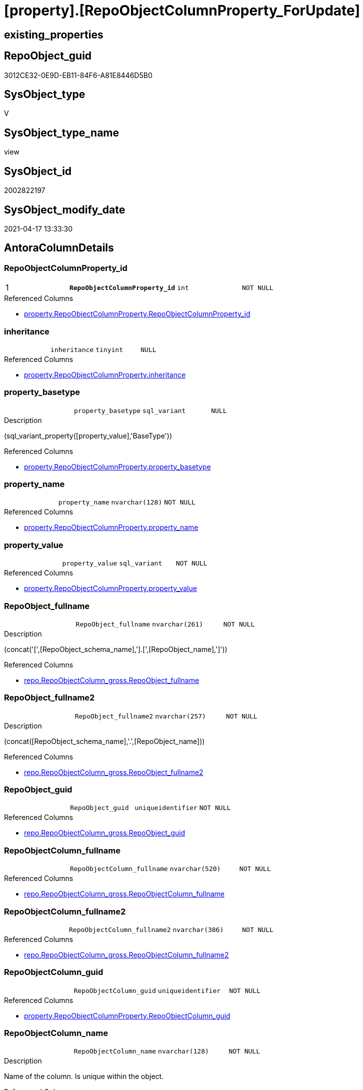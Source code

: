 = [property].[RepoObjectColumnProperty_ForUpdate]

== existing_properties

// tag::existing_properties[]
:ExistsProperty--antorareferencedlist:
:ExistsProperty--pk_index_guid:
:ExistsProperty--pk_indexpatterncolumndatatype:
:ExistsProperty--pk_indexpatterncolumnname:
:ExistsProperty--pk_indexsemanticgroup:
:ExistsProperty--referencedobjectlist:
:ExistsProperty--sql_modules_definition:
:ExistsProperty--FK:
:ExistsProperty--AntoraIndexList:
:ExistsProperty--Columns:
// end::existing_properties[]

== RepoObject_guid

// tag::RepoObject_guid[]
3012CE32-0E9D-EB11-84F6-A81E8446D5B0
// end::RepoObject_guid[]

== SysObject_type

// tag::SysObject_type[]
V 
// end::SysObject_type[]

== SysObject_type_name

// tag::SysObject_type_name[]
view
// end::SysObject_type_name[]

== SysObject_id

// tag::SysObject_id[]
2002822197
// end::SysObject_id[]

== SysObject_modify_date

// tag::SysObject_modify_date[]
2021-04-17 13:33:30
// end::SysObject_modify_date[]

== AntoraColumnDetails

// tag::AntoraColumnDetails[]
[[column-RepoObjectColumnProperty_id]]
=== RepoObjectColumnProperty_id

[cols="d,m,m,m,m,d"]
|===
|1
|*RepoObjectColumnProperty_id*
|int
|NOT NULL
|
|
|===

.Referenced Columns
--
* xref:property.RepoObjectColumnProperty.adoc#column-RepoObjectColumnProperty_id[property.RepoObjectColumnProperty.RepoObjectColumnProperty_id]
--


[[column-inheritance]]
=== inheritance

[cols="d,m,m,m,m,d"]
|===
|
|inheritance
|tinyint
|NULL
|
|
|===

.Referenced Columns
--
* xref:property.RepoObjectColumnProperty.adoc#column-inheritance[property.RepoObjectColumnProperty.inheritance]
--


[[column-property_basetype]]
=== property_basetype

[cols="d,m,m,m,m,d"]
|===
|
|property_basetype
|sql_variant
|NULL
|
|
|===

.Description
--
(sql_variant_property([property_value],'BaseType'))
--

.Referenced Columns
--
* xref:property.RepoObjectColumnProperty.adoc#column-property_basetype[property.RepoObjectColumnProperty.property_basetype]
--


[[column-property_name]]
=== property_name

[cols="d,m,m,m,m,d"]
|===
|
|property_name
|nvarchar(128)
|NOT NULL
|
|
|===

.Referenced Columns
--
* xref:property.RepoObjectColumnProperty.adoc#column-property_name[property.RepoObjectColumnProperty.property_name]
--


[[column-property_value]]
=== property_value

[cols="d,m,m,m,m,d"]
|===
|
|property_value
|sql_variant
|NOT NULL
|
|
|===

.Referenced Columns
--
* xref:property.RepoObjectColumnProperty.adoc#column-property_value[property.RepoObjectColumnProperty.property_value]
--


[[column-RepoObject_fullname]]
=== RepoObject_fullname

[cols="d,m,m,m,m,d"]
|===
|
|RepoObject_fullname
|nvarchar(261)
|NOT NULL
|
|
|===

.Description
--
(concat('[',[RepoObject_schema_name],'].[',[RepoObject_name],']'))
--

.Referenced Columns
--
* xref:repo.RepoObjectColumn_gross.adoc#column-RepoObject_fullname[repo.RepoObjectColumn_gross.RepoObject_fullname]
--


[[column-RepoObject_fullname2]]
=== RepoObject_fullname2

[cols="d,m,m,m,m,d"]
|===
|
|RepoObject_fullname2
|nvarchar(257)
|NOT NULL
|
|
|===

.Description
--
(concat([RepoObject_schema_name],'.',[RepoObject_name]))
--

.Referenced Columns
--
* xref:repo.RepoObjectColumn_gross.adoc#column-RepoObject_fullname2[repo.RepoObjectColumn_gross.RepoObject_fullname2]
--


[[column-RepoObject_guid]]
=== RepoObject_guid

[cols="d,m,m,m,m,d"]
|===
|
|RepoObject_guid
|uniqueidentifier
|NOT NULL
|
|
|===

.Referenced Columns
--
* xref:repo.RepoObjectColumn_gross.adoc#column-RepoObject_guid[repo.RepoObjectColumn_gross.RepoObject_guid]
--


[[column-RepoObjectColumn_fullname]]
=== RepoObjectColumn_fullname

[cols="d,m,m,m,m,d"]
|===
|
|RepoObjectColumn_fullname
|nvarchar(520)
|NOT NULL
|
|
|===

.Referenced Columns
--
* xref:repo.RepoObjectColumn_gross.adoc#column-RepoObjectColumn_fullname[repo.RepoObjectColumn_gross.RepoObjectColumn_fullname]
--


[[column-RepoObjectColumn_fullname2]]
=== RepoObjectColumn_fullname2

[cols="d,m,m,m,m,d"]
|===
|
|RepoObjectColumn_fullname2
|nvarchar(386)
|NOT NULL
|
|
|===

.Referenced Columns
--
* xref:repo.RepoObjectColumn_gross.adoc#column-RepoObjectColumn_fullname2[repo.RepoObjectColumn_gross.RepoObjectColumn_fullname2]
--


[[column-RepoObjectColumn_guid]]
=== RepoObjectColumn_guid

[cols="d,m,m,m,m,d"]
|===
|
|RepoObjectColumn_guid
|uniqueidentifier
|NOT NULL
|
|
|===

.Referenced Columns
--
* xref:property.RepoObjectColumnProperty.adoc#column-RepoObjectColumn_guid[property.RepoObjectColumnProperty.RepoObjectColumn_guid]
--


[[column-RepoObjectColumn_name]]
=== RepoObjectColumn_name

[cols="d,m,m,m,m,d"]
|===
|
|RepoObjectColumn_name
|nvarchar(128)
|NOT NULL
|
|
|===

.Description
--
Name of the column. Is unique within the object.
--

.Referenced Columns
--
* xref:repo.RepoObjectColumn_gross.adoc#column-RepoObjectColumn_name[repo.RepoObjectColumn_gross.RepoObjectColumn_name]
--


// end::AntoraColumnDetails[]

== AntoraPkColumnTableRows

// tag::AntoraPkColumnTableRows[]
|1
|*<<column-RepoObjectColumnProperty_id>>*
|int
|NOT NULL
|
|












// end::AntoraPkColumnTableRows[]

== AntoraNonPkColumnTableRows

// tag::AntoraNonPkColumnTableRows[]

|
|<<column-inheritance>>
|tinyint
|NULL
|
|

|
|<<column-property_basetype>>
|sql_variant
|NULL
|
|

|
|<<column-property_name>>
|nvarchar(128)
|NOT NULL
|
|

|
|<<column-property_value>>
|sql_variant
|NOT NULL
|
|

|
|<<column-RepoObject_fullname>>
|nvarchar(261)
|NOT NULL
|
|

|
|<<column-RepoObject_fullname2>>
|nvarchar(257)
|NOT NULL
|
|

|
|<<column-RepoObject_guid>>
|uniqueidentifier
|NOT NULL
|
|

|
|<<column-RepoObjectColumn_fullname>>
|nvarchar(520)
|NOT NULL
|
|

|
|<<column-RepoObjectColumn_fullname2>>
|nvarchar(386)
|NOT NULL
|
|

|
|<<column-RepoObjectColumn_guid>>
|uniqueidentifier
|NOT NULL
|
|

|
|<<column-RepoObjectColumn_name>>
|nvarchar(128)
|NOT NULL
|
|

// end::AntoraNonPkColumnTableRows[]

== AntoraIndexList

// tag::AntoraIndexList[]

[[index-PK_RepoObjectColumnProperty_ForUpdate]]
=== PK_RepoObjectColumnProperty_ForUpdate

* IndexSemanticGroup: xref:index/IndexSemanticGroup.adoc#_repoobjectcolumnproperty_id[RepoObjectColumnProperty_id]
+
--
* <<column-RepoObjectColumnProperty_id>>; int
--
* PK, Unique, Real: 1, 1, 0


[[index-idx_RepoObjectColumnProperty_ForUpdate__2]]
=== idx_RepoObjectColumnProperty_ForUpdate__2

* IndexSemanticGroup: xref:index/IndexSemanticGroup.adoc#_repoobjectcolumn_guid,property_name[RepoObjectColumn_guid,property_name]
+
--
* <<column-RepoObjectColumn_guid>>; uniqueidentifier
* <<column-property_name>>; nvarchar(128)
--
* PK, Unique, Real: 0, 0, 0


[[index-idx_RepoObjectColumnProperty_ForUpdate__3]]
=== idx_RepoObjectColumnProperty_ForUpdate__3

* IndexSemanticGroup: xref:index/IndexSemanticGroup.adoc#_repoobjectcolumn_guid[RepoObjectColumn_guid]
+
--
* <<column-RepoObjectColumn_guid>>; uniqueidentifier
--
* PK, Unique, Real: 0, 0, 0


[[index-idx_RepoObjectColumnProperty_ForUpdate__4]]
=== idx_RepoObjectColumnProperty_ForUpdate__4

* IndexSemanticGroup: xref:index/IndexSemanticGroup.adoc#_repoobject_guid,column_name[RepoObject_guid,column_name]
+
--
* <<column-RepoObject_guid>>; uniqueidentifier
* <<column-RepoObjectColumn_name>>; nvarchar(128)
--
* PK, Unique, Real: 0, 0, 0


[[index-idx_RepoObjectColumnProperty_ForUpdate__5]]
=== idx_RepoObjectColumnProperty_ForUpdate__5

* IndexSemanticGroup: xref:index/IndexSemanticGroup.adoc#_repoobject_guid[RepoObject_guid]
+
--
* <<column-RepoObject_guid>>; uniqueidentifier
--
* PK, Unique, Real: 0, 0, 0

// end::AntoraIndexList[]

== AntoraParameterList

// tag::AntoraParameterList[]

// end::AntoraParameterList[]

== AdocUspSteps

// tag::adocuspsteps[]

// end::adocuspsteps[]


== AntoraReferencedList

// tag::antorareferencedlist[]
* xref:property.RepoObjectColumnProperty.adoc[]
* xref:repo.RepoObjectColumn_gross.adoc[]
// end::antorareferencedlist[]


== AntoraReferencingList

// tag::antorareferencinglist[]

// end::antorareferencinglist[]


== exampleUsage

// tag::exampleusage[]

// end::exampleusage[]


== exampleUsage_2

// tag::exampleusage_2[]

// end::exampleusage_2[]


== exampleWrong_Usage

// tag::examplewrong_usage[]

// end::examplewrong_usage[]


== has_execution_plan_issue

// tag::has_execution_plan_issue[]

// end::has_execution_plan_issue[]


== has_get_referenced_issue

// tag::has_get_referenced_issue[]

// end::has_get_referenced_issue[]


== has_history

// tag::has_history[]

// end::has_history[]


== has_history_columns

// tag::has_history_columns[]

// end::has_history_columns[]


== is_persistence

// tag::is_persistence[]

// end::is_persistence[]


== is_persistence_check_duplicate_per_pk

// tag::is_persistence_check_duplicate_per_pk[]

// end::is_persistence_check_duplicate_per_pk[]


== is_persistence_check_for_empty_source

// tag::is_persistence_check_for_empty_source[]

// end::is_persistence_check_for_empty_source[]


== is_persistence_delete_changed

// tag::is_persistence_delete_changed[]

// end::is_persistence_delete_changed[]


== is_persistence_delete_missing

// tag::is_persistence_delete_missing[]

// end::is_persistence_delete_missing[]


== is_persistence_insert

// tag::is_persistence_insert[]

// end::is_persistence_insert[]


== is_persistence_truncate

// tag::is_persistence_truncate[]

// end::is_persistence_truncate[]


== is_persistence_update_changed

// tag::is_persistence_update_changed[]

// end::is_persistence_update_changed[]


== is_repo_managed

// tag::is_repo_managed[]

// end::is_repo_managed[]


== microsoft_database_tools_support

// tag::microsoft_database_tools_support[]

// end::microsoft_database_tools_support[]


== MS_Description

// tag::ms_description[]

// end::ms_description[]


== persistence_source_RepoObject_fullname

// tag::persistence_source_repoobject_fullname[]

// end::persistence_source_repoobject_fullname[]


== persistence_source_RepoObject_fullname2

// tag::persistence_source_repoobject_fullname2[]

// end::persistence_source_repoobject_fullname2[]


== persistence_source_RepoObject_guid

// tag::persistence_source_repoobject_guid[]

// end::persistence_source_repoobject_guid[]


== persistence_source_RepoObject_xref

// tag::persistence_source_repoobject_xref[]

// end::persistence_source_repoobject_xref[]


== pk_index_guid

// tag::pk_index_guid[]
BFFB2D18-119D-EB11-84F6-A81E8446D5B0
// end::pk_index_guid[]


== pk_IndexPatternColumnDatatype

// tag::pk_indexpatterncolumndatatype[]
int
// end::pk_indexpatterncolumndatatype[]


== pk_IndexPatternColumnName

// tag::pk_indexpatterncolumnname[]
RepoObjectColumnProperty_id
// end::pk_indexpatterncolumnname[]


== pk_IndexSemanticGroup

// tag::pk_indexsemanticgroup[]
RepoObjectColumnProperty_id
// end::pk_indexsemanticgroup[]


== ReferencedObjectList

// tag::referencedobjectlist[]
* [property].[RepoObjectColumnProperty]
* [repo].[RepoObjectColumn_gross]
// end::referencedobjectlist[]


== usp_persistence_RepoObject_guid

// tag::usp_persistence_repoobject_guid[]

// end::usp_persistence_repoobject_guid[]


== UspParameters

// tag::uspparameters[]

// end::uspparameters[]


== sql_modules_definition

// tag::sql_modules_definition[]
[source,sql]
----

CREATE View [property].[RepoObjectColumnProperty_ForUpdate]
As
Select
    rocp.[RepoObjectColumnProperty_id]
  , rocp.[RepoObjectColumn_guid]
  , rocp.[property_name]
  , rocp.[property_value]
  , rocp.[inheritance]
  , rocp.[property_basetype]
  , rocg.RepoObjectColumn_fullname
  , rocg.RepoObjectColumn_fullname2
  , rocg.RepoObjectColumn_name
  , rocg.RepoObject_fullname
  , rocg.RepoObject_fullname2
  , rocg.RepoObject_guid
From
    [property].[RepoObjectColumnProperty] rocp
    Inner Join
        repo.RepoObjectColumn_gross   rocg
            On
            rocg.RepoObjectColumn_guid = rocp.RepoObjectColumn_guid;
----
// end::sql_modules_definition[]


